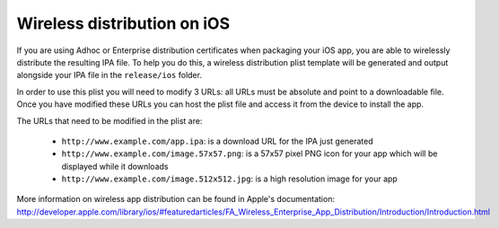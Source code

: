 .. _best-practice-wireless-distribution:

Wireless distribution on iOS
============================

If you are using Adhoc or Enterprise distribution certificates when packaging your iOS app, you are able to wirelessly distribute the resulting IPA file. To help you do this, a wireless distribution plist template will be generated and output alongside your IPA file in the ``release/ios`` folder.

In order to use this plist you will need to modify 3 URLs: all URLs must be absolute and point to a downloadable file. Once you have modified these URLs you can host the plist file and access it from the device to install the app.

The URLs that need to be modified in the plist are:

 * ``http://www.example.com/app.ipa``: is a download URL for the IPA just generated
 * ``http://www.example.com/image.57x57.png``: is a 57x57 pixel PNG icon for your app which will be displayed while it downloads
 * ``http://www.example.com/image.512x512.jpg``: is a high resolution image for your app

More information on wireless app distribution can be found in Apple's documentation: http://developer.apple.com/library/ios/#featuredarticles/FA_Wireless_Enterprise_App_Distribution/Introduction/Introduction.html
